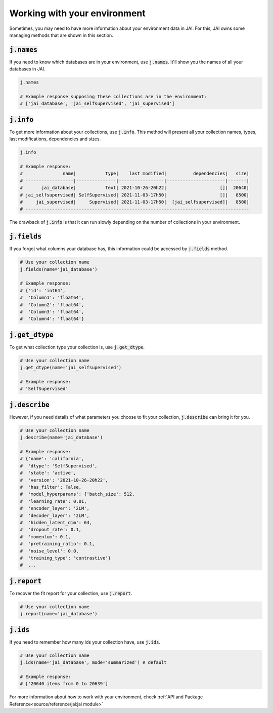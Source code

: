 Working with your environment
#############################

Sometimes, you may need to have more information about your environment data in JAI. 
For this, JAI owns some managing methods that are shown in this section.

:code:`j.names`
---------------

If you need to know which databases are in your environment, use :code:`j.names`. 
It'll show you the names of all your databases in JAI.

.. code-block:: python

    j.names

    # Example response supposing these collections are in the environment:
    # ['jai_database', 'jai_selfsupervised', 'jai_supervised']

:code:`j.info`
--------------

To get more information about your collections, use :code:`j.info`. 
This method will present all your collection names, types,  last modifications, 
dependencies and sizes.

.. code-block:: python

    j.info

    # Example response:
    #               name|           type|    last modified|          dependencies|   size|
    # ------------------|---------------|-----------------|----------------------|-------|
    #       jai_database|           Text| 2021-10-26-20h22|                    []|  20640|
    # jai_selfsupervised| SelfSupervised| 2021-11-03-17h50|                    []|   8500|
    #     jai_supervised|     Supervised| 2021-11-03-17h50|  [jai_selfsupervised]|   8500|
    # ------------------------------------------------------------------------------------

The drawback of :code:`j.info` is that it can run slowly depending on the number of collections in your environment.

:code:`j.fields`
----------------

If you forgot what columns your database has, this information could be accessed by :code:`j.fields` method.

.. code-block:: python

    # Use your collection name
    j.fields(name='jai_database')

    # Example response:
    # {'id': 'int64',
    #  'Column1': 'float64',
    #  'Column2': 'float64',
    #  'Column3': 'float64',
    #  'Column4': 'float64'}

:code:`j.get_dtype`
-------------------

To get what collection type your collection is, use :code:`j.get_dtype`.

.. code-block:: python

    # Use your collection name
    j.get_dtype(name='jai_selfsupervised')

    # Example response:
    # 'SelfSupervised'

:code:`j.describe`
------------------

However, if you need details of what parameters you choose to fit your collection, :code:`j.describe` can bring it for you.

.. code-block:: python

    # Use your collection name
    j.describe(name='jai_database')

    # Example response:
    # {'name': 'california',
    #  'dtype': 'SelfSupervised',
    #  'state': 'active',
    #  'version': '2021-10-26-20h22',
    #  'has_filter': False,
    #  'model_hyperparams': {'batch_size': 512,
    #  'learning_rate': 0.01,
    #  'encoder_layer': '2LM',
    #  'decoder_layer': '2LM',
    #  'hidden_latent_dim': 64,
    #  'dropout_rate': 0.1,
    #  'momentum': 0.1,
    #  'pretraining_ratio': 0.1,
    #  'noise_level': 0.0,
    #  'training_type': 'contrastive'}
    #  ...

:code:`j.report`
----------------

To recover the fit report for your collection, use :code:`j.report`.

.. code-block:: python

    # Use your collection name
    j.report(name='jai_database')


:code:`j.ids`
-------------

If you need to remember how many ids your collection have, use :code:`j.ids`.

.. code-block:: python

    # Use your collection name
    j.ids(name='jai_database', mode='summarized') # default

    # Example response:
    # ['20640 items from 0 to 20639']

For more information about how to work with your environment, check :ref:`API and Package Reference<source/reference/jai:jai module>`